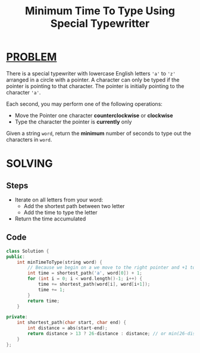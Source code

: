 :PROPERTIES:
:ID:       6f01688a-10ba-4e13-a19f-12b7bac7d1ac
:END:
#+title: Minimum Time To Type Using Special Typewritter
#+filetags: :PROBLEM:

* [[id:f23824a1-0515-47c6-b386-21d83a9aec21][PROBLEM]]
There is a special typewriter with lowercase English letters ='a'= to ='z'= arranged in a circle with a pointer. A character can only be typed if the pointer is pointing to that character.
The pointer is initially pointing to the character ='a'=.

#+attr_html: :width 400px
[[../img/chart.jpg]]

Each second, you may perform one of the following operations:
    + Move the Pointer one character *counterclockwise* or *clockwise*
    + Type the character the pointer is *currently* only

Given a string =word=, return the *minimum* number of seconds to type out the characters in =word=.

* SOLVING
** Steps
+ Iterate on all letters from your word:
  - Add the shortest path between two letter
  - Add the time to type the letter
+ Return the time accumulated

** Code
#+begin_src cpp
class Solution {
public:
    int minTimeToType(string word) {
        // Because we begin on a we move to the right pointer and +1 to add the first letter
        int time = shortest_path('a', word[0]) + 1;
        for (int i = 0; i < word.length()-1; i++) {
            time += shortest_path(word[i], word[i+1]);
            time += 1;
        }
        return time;
    }

private:
    int shortest_path(char start, char end) {
        int distance = abs(start-end);
        return distance > 13 ? 26-distance : distance; // or min(26-distance, distance);
    }
};
#+end_src
